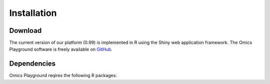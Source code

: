 .. _Installation:

Installation
================================================================================

Download
--------------------------------------------------------------------------------

The current version of our platform (0.99) is implemented in R using the Shiny 
web application framework. The Omics Playground software is freely available on 
`GitHub <https://github.com/IRB-Bioinformatics/OmicsPlayground>`__.

Dependencies
--------------------------------------------------------------------------------

Omics Playground reqires the following R packages:

